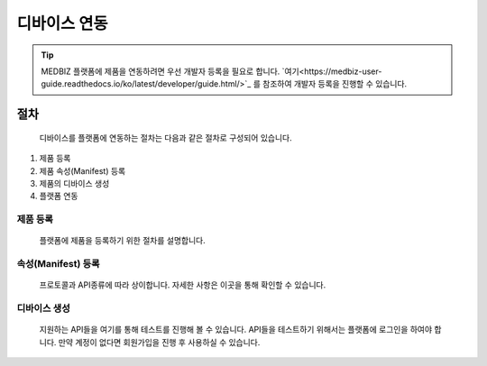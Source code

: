 =============
디바이스 연동
=============

.. tip::

    MEDBIZ 플랫폼에 제품을 연동하려면 우선 개발자 등록을 필요로 합니다.
    `여기<https://medbiz-user-guide.readthedocs.io/ko/latest/developer/guide.html/>`_ 를 참조하여 개발자 등록을 진행할 수 있습니다.

----
절차
----
    디바이스를 플랫폼에 연동하는 절차는 다음과 같은 절차로 구성되어 있습니다.
#. 제품 등록
#. 제품 속성(Manifest) 등록
#. 제품의 디바이스 생성
#. 플랫폼 연동


제품 등록
--------
    플랫폼에 제품을 등록하기 위한 절차를 설명합니다.
.. figure:: _static/CU.jpg

속성(Manifest) 등록
---------------
    프로토콜과 API종류에 따라 상이합니다.
    자세한 사항은 이곳을 통해 확인할 수 있습니다.


디바이스 생성
-----------
    지원하는 API들을 여기를 통해 테스트를 진행해 볼 수 있습니다.
    API들을 테스트하기 위해서는 플랫폼에 로그인을 하여야 합니다.
    만약 계정이 없다면 회원가입을 진행 후 사용하실 수 있습니다.

